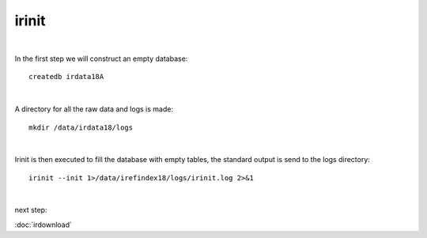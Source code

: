 irinit
======
| 
In the first step we will construct an empty database::

	createdb irdata18A
| 
A directory for all the raw data and logs is made::


	mkdir /data/irdata18/logs

| 
Irinit is then executed to fill the database with empty tables, the standard output is send to the logs directory::

	irinit --init 1>/data/irefindex18/logs/irinit.log 2>&1
	
| 
next step:

:doc:`irdownload`


